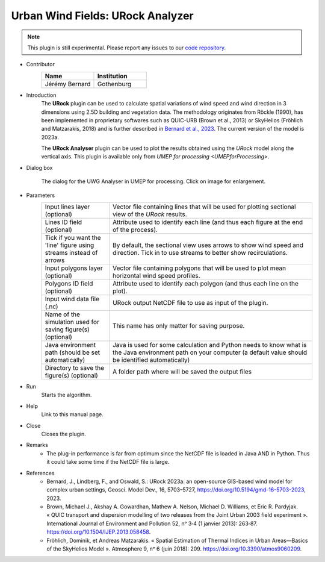 .. _URockAnalyzer:

Urban Wind Fields: URock Analyzer
~~~~~~~~~~~~~~~~~~~~~~~~~~~~~~~~~

.. note:: This plugin is still experimental. Please report any issues to our `code repository <https://github.com/UMEP-dev/UMEP>`__.

* Contributor
   .. list-table::
      :widths: 50 50
      :header-rows: 1

      * - Name
        - Institution
      * - Jérémy Bernard
        - Gothenburg

* Introduction
    The **URock** plugin can be used to calculate spatial variations of wind speed and wind direction in 3 dimensions using 2.5D building and vegetation data. The methodology originates from Röckle (1990), has been implemented in proprietary softwares such as QUIC-URB (Brown et al., 2013) or SkyHelios (Fröhlich and Matzarakis, 2018) and is further described in `Bernard et al., 2023 <https://doi.org/10.5194/gmd-16-5703-2023/>`__. The current version of the model is 2023a.

    The **URock Analyser** plugin can be used to plot the results obtained using the `URock` model along the vertical axis. This plugin is available only from `UMEP for processing <UMEPforProcessing>`.

* Dialog box
    .. figure:: /images/URockAnalyser_v2023a.png
        :width: 100%
        :align: center

        The dialog for the UWG Analyser in UMEP for processing. Click on image for enlargement.

* Parameters 
   .. list-table::
      :widths: 25 75
      :header-rows: 0

      * - Input lines layer (optional)
        - Vector file containing lines that will be used for plotting sectional view of the `URock` results.
      * - Lines ID field (optional)
        - Attribute used to identify each line (and thus each figure at the end of the process).
      * - Tick if you want the 'line' figure using streams instead of arrows
        - By default, the sectional view uses arrows to show wind speed and direction. Tick in to use streams to better show recirculations.
      * - Input polygons layer (optional)
        - Vector file containing polygons that will be used to plot mean horizontal wind speed profiles.
      * - Polygons ID field (optional)
        - Attribute used to identify each polygon (and thus each line on the plot).
      * - Input wind data file (.nc)
        - URock output NetCDF file to use as input of the plugin.
      * - Name of the simulation used for saving figure(s) (optional)
        - This name has only matter for saving purpose.
      * - Java environment path (should be set automatically)
        - Java is used for some calculation and Python needs to know what is the Java environment path on your computer (a default value should be identified automatically)
      * - Directory to save the figure(s) (optional)
        - A folder path where will be saved the output files

* Run
    Starts the algorithm. 

* Help
    Link to this manual page.

* Close
    Closes the plugin.

* Remarks
      - The plug-in performance is far from optimum since the NetCDF file is loaded in Java AND in Python. Thus it could take some time if the NetCDF file is large. 

* References
      - Bernard, J., Lindberg, F., and Oswald, S.: URock 2023a: an open-source GIS-based wind model for complex urban settings, Geosci. Model Dev., 16, 5703–5727, https://doi.org/10.5194/gmd-16-5703-2023, 2023. 
      - Brown, Michael J., Akshay A. Gowardhan, Mathew A. Nelson, Michael D. Williams, et Eric R. Pardyjak. « QUIC transport and dispersion modelling of two releases from the Joint Urban 2003 field experiment ». International Journal of Environment and Pollution 52, nᵒ 3‑4 (1 janvier 2013): 263‑87. https://doi.org/10.1504/IJEP.2013.058458.
      - Fröhlich, Dominik, et Andreas Matzarakis. « Spatial Estimation of Thermal Indices in Urban Areas—Basics of the SkyHelios Model ». Atmosphere 9, nᵒ 6 (juin 2018): 209. https://doi.org/10.3390/atmos9060209.

